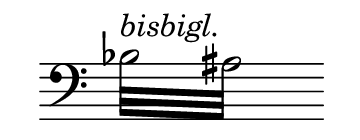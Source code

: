 \language deutsch

#(set! paper-alist (cons '("mein Format" . (cons (* 1.8 in) (* 0.7
 in))) paper-alist))

\paper { tagline = ##f
#(set-paper-size "mein Format")
}

\score {

\new Staff \with { \remove "Time_signature_engraver" }
 \relative gis
{
  \clef "bass"	
   \repeat tremolo 8 { b32^\markup \italic { bisbigl. } ais } \bar ""}

}

\layout { 
 \context {
  \Score
   \override SpacingSpanner.base-shortest-duration = #(ly:make-moment 1/64)
  }
 }

\version "2.20.0"
